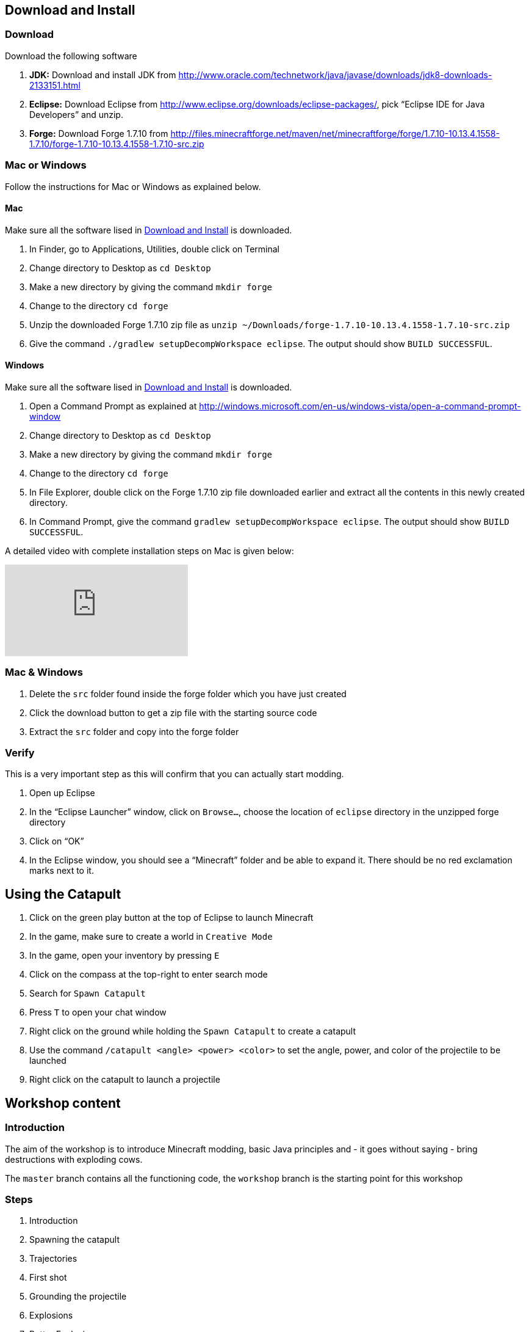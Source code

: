 [[Download]]
== Download and Install

=== Download

Download the following software

. **JDK:** Download and install JDK from http://www.oracle.com/technetwork/java/javase/downloads/jdk8-downloads-2133151.html
. **Eclipse:** Download Eclipse from http://www.eclipse.org/downloads/eclipse-packages/, pick "`Eclipse IDE for Java Developers`" and unzip.
. **Forge:** Download Forge 1.7.10 from
  http://files.minecraftforge.net/maven/net/minecraftforge/forge/1.7.10-10.13.4.1558-1.7.10/forge-1.7.10-10.13.4.1558-1.7.10-src.zip

=== Mac or Windows

Follow the instructions for Mac or Windows as explained below.

==== Mac

Make sure all the software lised in <<Download>> is downloaded.

. In Finder, go to Applications, Utilities, double click on Terminal
. Change directory to Desktop as `cd Desktop`
. Make a new directory by giving the command `mkdir forge`
. Change to the directory `cd forge`
. Unzip the downloaded Forge 1.7.10 zip file as `unzip ~/Downloads/forge-1.7.10-10.13.4.1558-1.7.10-src.zip`
. Give the command `./gradlew setupDecompWorkspace eclipse`. The output should show `BUILD SUCCESSFUL`.

==== Windows

Make sure all the software lised in <<Download>> is downloaded.

. Open a Command Prompt as explained at http://windows.microsoft.com/en-us/windows-vista/open-a-command-prompt-window
. Change directory to Desktop as `cd Desktop`
. Make a new directory by giving the command `mkdir forge`
. Change to the directory `cd forge`
. In File Explorer, double click on the Forge 1.7.10 zip file downloaded earlier and extract all the contents in this newly created directory.
. In Command Prompt, give the command `gradlew setupDecompWorkspace eclipse`. The output should show `BUILD SUCCESSFUL`.

A detailed video with complete installation steps on Mac is given below:

video::0F7Bhswtd_w[youtube]

=== Mac & Windows
 . Delete the `src` folder found inside the forge folder which you have just created
 . Click the download button to get a zip file with the starting source code
 . Extract the `src` folder and copy into the forge folder

=== Verify

This is a very important step as this will confirm that you can actually start modding.

. Open up Eclipse
. In the "`Eclipse Launcher`" window, click on `Browse...`, choose the location of `eclipse` directory in the unzipped forge directory
. Click on "`OK`"
. In the Eclipse window, you should see a "`Minecraft`" folder and be able to expand it. There should be no red exclamation marks next to it.

== Using the Catapult

. Click on the green play button at the top of Eclipse to launch Minecraft
. In the game, make sure to create a world in `Creative Mode`
. In the game, open your inventory by pressing `E`
. Click on the compass at the top-right to enter search mode
. Search for `Spawn Catapult`
. Press `T` to open your chat window
. Right click on the ground while holding the `Spawn Catapult` to create a catapult
. Use the command `/catapult <angle> <power> <color>` to set the angle, power, and color of the projectile to be launched
. Right click on the catapult to launch a projectile

== Workshop content

=== Introduction

The aim of the workshop is to introduce Minecraft modding, basic Java principles and - it goes without saying - bring destructions with exploding cows.

The `master` branch contains all the functioning code, the `workshop` branch is the starting point for this workshop

=== Steps

. [[Introduction]] Introduction
. Spawning the catapult
. Trajectories
. First shot
. Grounding the projectile
. Explosions
. Better Explosions
. Huge Explosions

=== Introduction

We Introduce

- Java
- Minecraft modding
- Eclipse IDE
- Free fall
- CERN (volunteers to give details explanation about the standard model and the Higgs boson  )

=== Spawning the catapult
Let's start Minecraft by clicking on the green arrow and create a new world in **Creative Mode**.

When we open the inventory (press `E`) and search for catapult we cannot find anything. We need to register the new catapult entity in the main modding file.

In `Main.java`

```
@EventHandler
public void init(FMLInitializationEvent event)
{
   registerColors();
   registerModEntity(EntityCatapult.class, new RenderCatapult(),
     "catapult", EntityRegistry.findGlobalUniqueEntityId(),
     0xC38751, 0xDCA556);
}
```

now that the catapult is registered, we can restart Minecraft and repeat the operation. We can now find the egg for the catapult. Let's move it in the inventory, equip it, right click and we have a catapult!

=== Trajectories

Now that have a catapult we can right click on it to show a trajectory. But we get a error message that the catapult is not setup yet. Let's try that command -> Nothing happens. We need to register it.

Explain

- Initial angle
- Initial speed
- Azimuth

now we can register the `CommandCatapult` that allows to set those parameters:

In `Main.java`

```
@EventHandler
public void registerCommands(FMLServerStartingEvent event) {
		event.registerServerCommand(new CommandCatapult());
}
```

Now we can do `/catapult 40 10 red 0` and when we right click on the catapult we see a new trajectory

Let the kid play with different angles and velocity. Make them change the colour when changing settings so they can show different trajectory at the same time.

For a given power, what is the best angle (i.e. the one which gives the best range)?

=== First shot

Catapult are for trowing, so let's throw something. A cow? Why not?!

We want to use the right click for throwing, so we need to re-assign the command for trajectory. Let's use `SHIFT + Right Click`. `SHIFT` causes the player to sneak, so we can use `player.isSneaking()` to check if the `SHIFT` key is pressed:

In `EntityCatapult.java`

```
public boolean interact(EntityPlayer player) {

    [...]

	if (player.isSneaking()) {
		if (trajectories
				.contains(new Trajectory(angle, power, Main.getColorBlock().getColor(), Main.rotationAngle))) {
			player.addChatComponentMessage(
					Main.createChatMessage("This trajectory is already being shown!", EnumChatFormatting.RED));
			return false;
		}

		trajectories.add(new Trajectory(angle, power, Main.getColorBlock().getColor(), Main.rotationAngle));
		player.addChatComponentMessage(Main.createChatMessage("Added a trajectory with Angle: " + angle
				+ " degrees, Power: " + Main.shownPower + ", Color: " + Main.color, EnumChatFormatting.AQUA));

		return true;
	}
}
```

Now we can prepare the cow to be thrown:

```
EntityCow cow = new EntityCow(world);
cow.setLocationAndAngles(this.posX, this.posY, this.posZ, 0, 0);
```

The cow must ride on a block, so we need to prepare that block too:

```
EntityFallingBlock block = createBlock(false);
cow.mountEntity(block);
```

Then we need to spawn the entities into the Minecraft world:

```
world.spawnEntityInWorld(block);
world.spawnEntityInWorld(cow);
```

We can also show a message to notify that a cow has been thrown:

```
player.addChatComponentMessage(Main.createChatMessage("Launching cow...", EnumChatFormatting.AQUA));
```

Let's not forget to return `true` at the end of the method. The method should be

```
public boolean interact(EntityPlayer player) {
		World world = player.getEntityWorld();

		if (!world.isRemote) {
			return false;
		}

		double angle = Main.angle;
		double power = Main.power;


		if (!Main.parametersSet) {
			player.addChatComponentMessage(Main.createChatMessage(
					"Use " + new CommandCatapult().getCommandUsage(null) + " first!", EnumChatFormatting.RED));
			return false;
		}

		if (player.getHeldItem() != null && player.getHeldItem().getItem() instanceof ItemSword) {
			clearTrajectories();
			player.addChatComponentMessage(Main.createChatMessage("Cleared all trajectories", EnumChatFormatting.AQUA));
			return true;
		}

		if (player.isSneaking()) {
			if (trajectories
					.contains(new Trajectory(angle, power, Main.getColorBlock().getColor(), Main.rotationAngle))) {
				player.addChatComponentMessage(
						Main.createChatMessage("This trajectory is already being shown!", EnumChatFormatting.RED));
				return false;
			}

			trajectories.add(new Trajectory(angle, power, Main.getColorBlock().getColor(), Main.rotationAngle));
			player.addChatComponentMessage(Main.createChatMessage("Added a trajectory with Angle: " + angle
					+ " degrees, Power: " + Main.shownPower + ", Color: " + Main.color, EnumChatFormatting.AQUA));

			return true;
		}

		player.addChatComponentMessage(Main.createChatMessage("Launching cow...", EnumChatFormatting.AQUA));

		EntityCow cow = new EntityCow(world);
		cow.setLocationAndAngles(this.posX, this.posY, this.posZ, 0, 0);

		EntityFallingBlock block = createBlock(false);

		cow.mountEntity(block);

		world.spawnEntityInWorld(block);
		world.spawnEntityInWorld(cow);

		return true;
	}
```

Now let's try it. We need to reset the catapult after each restart: `/catapult 40 10 red 0`

=== Grounding the projectile

Can anyone notice the problem? When the block hits the ground it continues moving a bit. We need to fix that, it's a bug!

There is already a class called `FallingBlockEventHandler.java`. We can use this class to receive update about the flying projectile. When we detect that the block touches the floor, we can ground it by setting its velocity to 0.

This class will be called for all living entities in the world, so we need to make sure that we only target our flying blocks.

First we start by getting the cow

```
Entity entity = event.entity;
```

This entity could be anything alive in the world. We need to filter out the ones we don't want. Let's check that the entity is riding a block using `entity.isRiding()`:

```
@SubscribeEvent
public void immobilizeFallingBlock(LivingUpdateEvent event) {
	Entity entity = event.entity;

	if (!entity.isRiding()) {
		return;
	}
}
```

ok so now we only have ridding entities. We can access the entity they are riding:

```
Entity ridingEntity = entity.ridingEntity;
```

To be 100% sure, we need to check that the entity being ridden is a flying block. In the Minecraft this is a `EntityFallingBlock`:

```
if (!(ridingEntity instanceof EntityFallingBlock)) {
  return;
}
```

Now we can finally check if the block has touched the ground:

```
if (!ridingEntity.onGround) {
  return;
}
```

Now if we have passed this moment it means have a ridding entity, ridding a block, that has touched the ground. It's time to ground it!

```
ridingEntity.setVelocity(0, 0, 0);
```

So the whole method looks like:

```
@SubscribeEvent
public void immobilizeFallingBlock(LivingUpdateEvent event) {
	Entity entity = event.entity;

	if (!entity.isRiding()) {
		return;
	}

	Entity ridingEntity = entity.ridingEntity;

	if (!(ridingEntity instanceof EntityFallingBlock)) {
		return;
	}

	if (!ridingEntity.onGround) {
		return;
	}

	ridingEntity.setVelocity(0, 0, 0);
}
```

And finally, we need to register this handler in the `Main.java` file:

```
@EventHandler
public void init(FMLInitializationEvent event) {
	registerColors();
	registerModEntity(EntityCatapult.class, new RenderCatapult(), "catapult",
			EntityRegistry.findGlobalUniqueEntityId(), 0xC38751, 0xDCA556);

	MinecraftForge.EVENT_BUS.register(new FallingBlockEventHandler());
}
```

Now if we restart Minecraft we notice that the projectiles stop on impact. Yay!

=== Explosions

Now what's the point of a catapult if you can't blow stuff up I ask you. Let's get to work.

We need to trigger an explosion when the falling block touches the ground. Wait... We already have a piece of code that checks that. Rather than grounding the block we could start an explosion:

In `FallingBlockEventHandler.java`

```
ridingEntity.worldObj.createExplosion(ridingEntity, ridingEntity.posX, ridingEntity.posY, ridingEntity.posZ, 2, false);
ridingEntity.worldObj.removeEntity(entity);
ridingEntity.worldObj.removeEntity(ridingEntity);
```

The first line starts an explosion on the block, using the `X`, `Y`, `Z` position of the block. We will explain the last parameters `2` and `false` later.

Let's try it this way.

=== Better Explosions

We have some explosions but they are a bit weak, aren't they? They actually don't destroy anything. That's a fail.

Let's go back to the `createExplosion` method. The last parameter tells Minecraft if the explosion should destroy blocks around. Clearly it should so we need to change the `false` to `true`

```
ridingEntity.worldObj.createExplosion(ridingEntity, ridingEntity.posX, ridingEntity.posY, ridingEntity.posZ, 2, true);
```

=== Huge Explosions

Ok that's better, but could be better right? Let's have a final look at the `createExplosion` method. The number parameter before `true/false` is the radius of the explosions. This is the number of blocks around the explosions that will be affected. Try to increase to `4`, `6`, `8` and see what happens :D

=== More

If time allowed we can explore the following ideas:

- Start catapult from distance.
- ???
